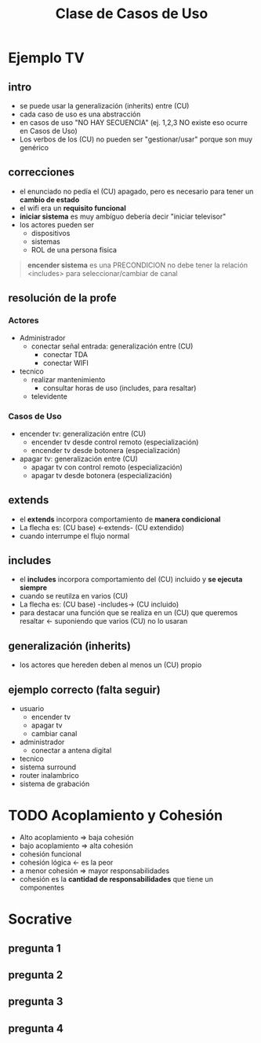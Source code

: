 #+TITLE: Clase de Casos de Uso
* Ejemplo TV
** intro
  - se puede usar la generalización (inherits) entre (CU)
  - cada caso de uso es una abstracción 
  - en casos de uso "NO HAY SECUENCIA" (ej. 1,2,3 NO existe eso ocurre en Casos de Uso)
  - Los verbos de los (CU) no pueden ser "gestionar/usar" porque son muy genérico
** correcciones
  - el enunciado no pedía el (CU) apagado, pero es necesario para tener un *cambio de estado*
  - el wifi era un *requisito funcional* 
  - *iniciar sistema* es muy ambíguo debería decir "iniciar televisor"
  - los actores pueden ser
    - dispositivos
    - sistemas
    - ROL de una persona fisica

  #+BEGIN_QUOTE
  *encender sistema* es una PRECONDICION no debe tener la relación <includes> para seleccionar/cambiar de canal
  #+END_QUOTE
** resolución de la profe
*** Actores
   + Administrador
     - conectar señal entrada: generalización entre (CU)
       - conectar TDA
       - conectar WIFI
   + tecnico
     - realizar mantenimiento
       - consultar horas de uso (includes, para resaltar)
    + televidente
*** Casos de Uso
    + encender tv: generalización entre (CU)
      - encender tv desde control remoto (especialización)
      - encender tv desde botonera (especialización)
    + apagar tv: generalización entre (CU)
      - apagar tv con control remoto (especialización)
      - apagar tv desde botonera (especialización)
** extends
  - el *extends* incorpora comportamiento de *manera condicional*
  - La flecha es: (CU base) <-extends- (CU extendido)
  - cuando interrumpe el flujo normal
** includes
  - el *includes* incorpora comportamiento del (CU) incluido y *se ejecuta siempre*
  - cuando se reutilza en varios (CU)
  - La flecha es: (CU base) -includes-> (CU incluido)
  - para destacar una función que se realiza en un (CU) que queremos resaltar <- suponiendo que varios (CU) no lo usaran
** generalización (inherits)
  - los actores que hereden deben al menos un (CU) propio
** ejemplo correcto (falta seguir)
   - usuario
     - encender tv
     - apagar tv
     - cambiar canal
   - administrador
     - conectar a antena digital
   - tecnico
   - sistema surround
   - router inalambrico
   - sistema de grabación
* TODO Acoplamiento y Cohesión
  - Alto acoplamiento => baja cohesión
  - bajo acoplamiento => alta cohesión
  - cohesión funcional
  - cohesión lógica <- es la peor
  - a menor cohesión => mayor responsabilidades
  - cohesión es la *cantidad de responsabilidades* que tiene un componentes
* Socrative
** pregunta 1
** pregunta 2
** pregunta 3
** pregunta 4
